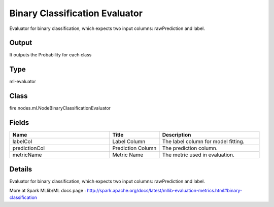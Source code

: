 Binary Classification Evaluator
=========== 

Evaluator for binary classification, which expects two input columns: rawPrediction and label.

Output
--------------
It outputs the Probability for each class

Type
--------- 

ml-evaluator

Class
--------- 

fire.nodes.ml.NodeBinaryClassificationEvaluator

Fields
--------- 

.. list-table::
      :widths: 10 5 10
      :header-rows: 1

      * - Name
        - Title
        - Description
      * - labelCol
        - Label Column
        - The label column for model fitting.
      * - predictionCol
        - Prediction Column
        - The prediction column.
      * - metricName
        - Metric Name
        - The metric used in evaluation.


Details
-------


Evaluator for binary classification, which expects two input columns: rawPrediction and label.


More at Spark MLlib/ML docs page : http://spark.apache.org/docs/latest/mllib-evaluation-metrics.html#binary-classification


